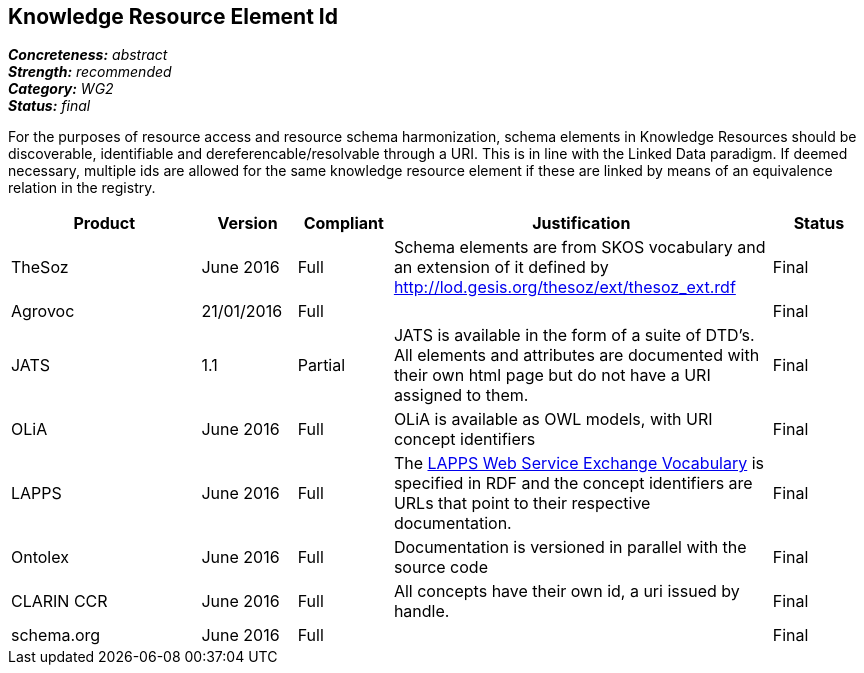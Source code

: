 == Knowledge Resource Element Id

[%hardbreaks]
[small]#*_Concreteness:_* __abstract__#
[small]#*_Strength:_* __recommended__#
[small]#*_Category:_* __WG2__#
[small]#*_Status:_* __final__#

For the purposes of resource access and resource schema harmonization, schema elements in Knowledge Resources should be discoverable, identifiable and dereferencable/resolvable through a URI. This is in line with the Linked Data paradigm. If deemed necessary, multiple ids are allowed for the same knowledge resource element if these are linked by means of an equivalence relation in the registry.

[cols="2,1,1,4,1"]
|====
|Product|Version|Compliant|Justification|Status

| TheSoz
| June 2016
| Full
| Schema elements are from SKOS vocabulary and an extension of it defined by http://lod.gesis.org/thesoz/ext/thesoz_ext.rdf
| Final

| Agrovoc
| 21/01/2016
| Full
| 
| Final

| JATS
| 1.1
| Partial
| JATS is available in the form of a suite of DTD's. All elements and attributes are documented with their own html page but do not have a URI assigned to them.
| Final

| OLiA
| June 2016
| Full
| OLiA is available as OWL models, with URI concept identifiers
| Final

| LAPPS
| June 2016
| Full
| The link:http://vocab.lappsgrid.org[LAPPS Web Service Exchange Vocabulary] is specified in RDF and the concept identifiers are URLs that point to their respective documentation.
| Final


| Ontolex
| June 2016
| Full
| Documentation is versioned in parallel with the source code
| Final

| CLARIN CCR
| June 2016
| Full
| All concepts have their own id, a uri issued by handle.
| Final

| schema.org
| June 2016
| Full
| 
| Final

|====
